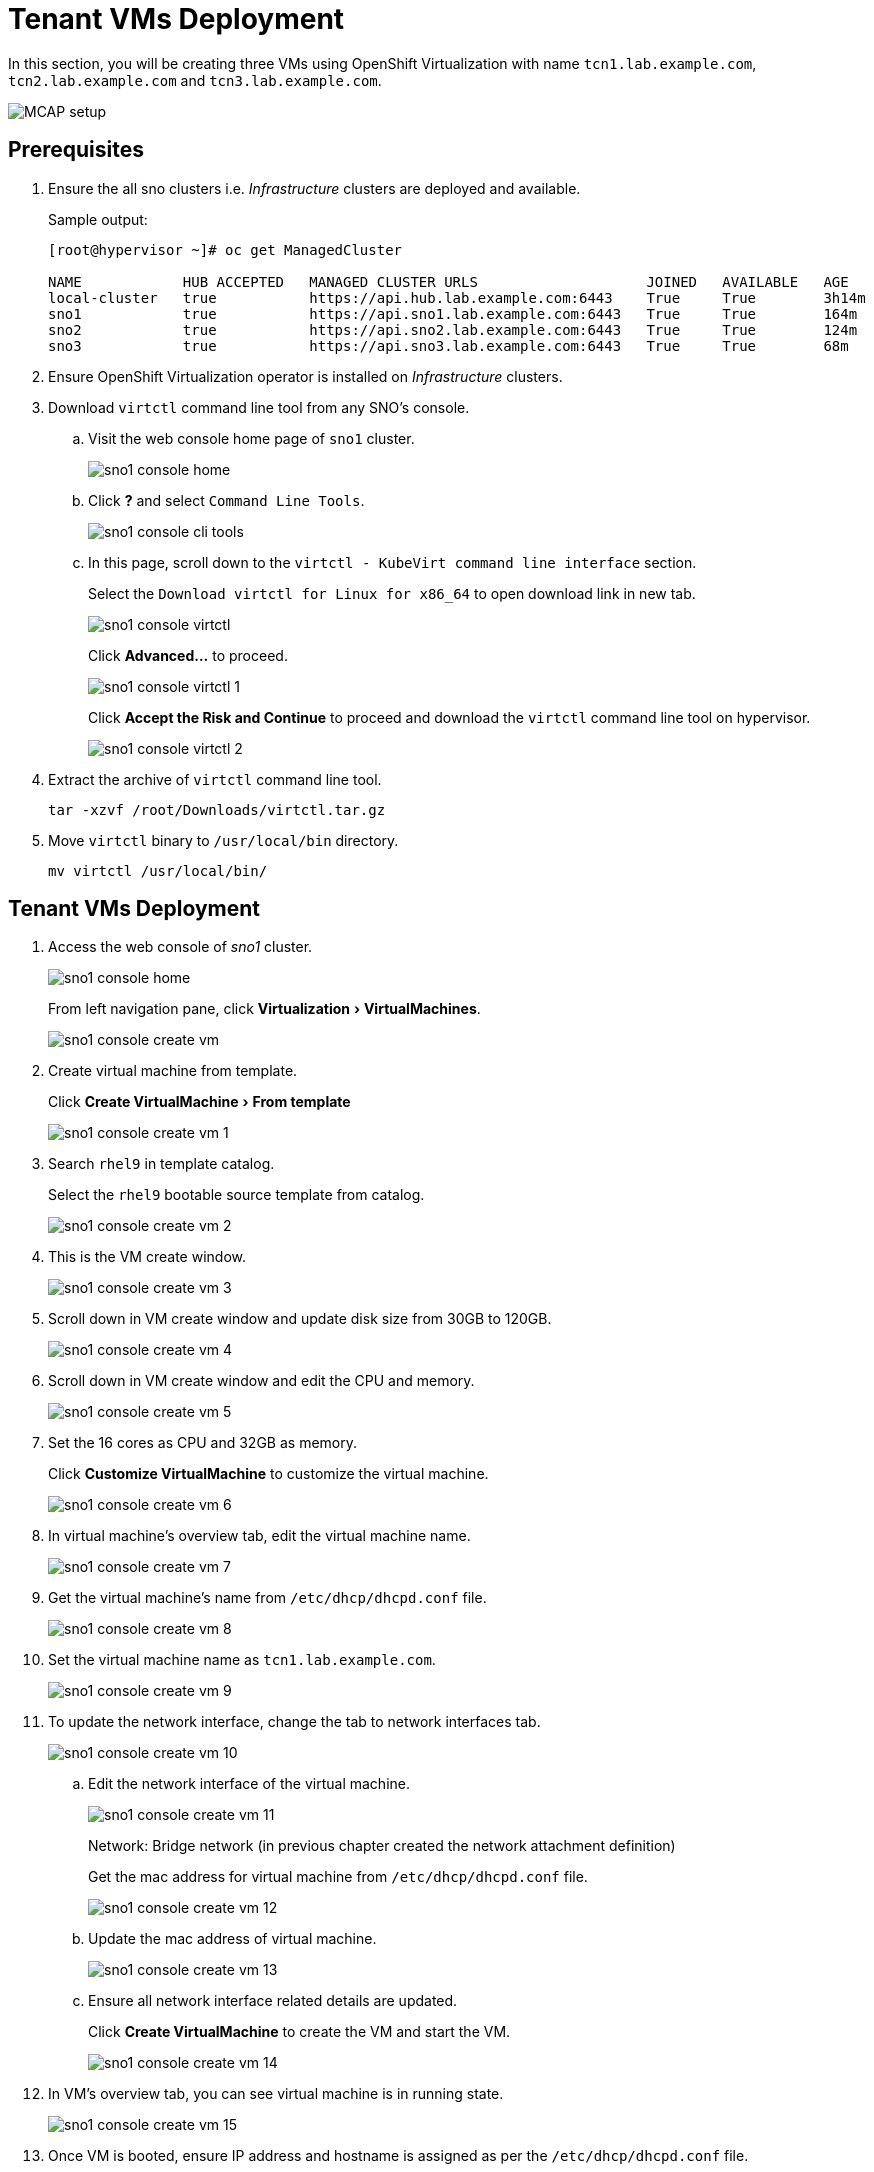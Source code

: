 = Tenant VMs Deployment
:experimental:

In this section, you will be creating three VMs using OpenShift Virtualization with name `tcn1.lab.example.com`, `tcn2.lab.example.com` and `tcn3.lab.example.com`.

image::MCAP_setup.png[]

== Prerequisites

. Ensure the all sno clusters i.e. _Infrastructure_ clusters are deployed and available.
+
.Sample output:
----
[root@hypervisor ~]# oc get ManagedCluster

NAME            HUB ACCEPTED   MANAGED CLUSTER URLS                    JOINED   AVAILABLE   AGE
local-cluster   true           https://api.hub.lab.example.com:6443    True     True        3h14m
sno1            true           https://api.sno1.lab.example.com:6443   True     True        164m
sno2            true           https://api.sno2.lab.example.com:6443   True     True        124m
sno3            true           https://api.sno3.lab.example.com:6443   True     True        68m
----

. Ensure OpenShift Virtualization operator is installed on _Infrastructure_ clusters.

. Download `virtctl` command line tool from any SNO’s console.

.. Visit the web console home page of `sno1` cluster.
+
image::sno1_console_home.png[]

.. Click btn:[?] and select `Command Line Tools`.
+
image::sno1_console_cli_tools.png[]

.. In this page, scroll down to the `virtctl - KubeVirt command line interface` section.
+
Select the `Download virtctl for Linux for x86_64` to open download link in new tab.
+
image::sno1_console_virtctl.png[]
+
Click btn:[Advanced...] to proceed.
+
image::sno1_console_virtctl_1.png[]
+
Click btn:[Accept the Risk and Continue] to proceed and download the `virtctl` command line tool on hypervisor.
+
image::sno1_console_virtctl_2.png[]

. Extract the archive of `virtctl` command line tool.
+
[source,bash,role=execute]
----
tar -xzvf /root/Downloads/virtctl.tar.gz
----

. Move `virtctl` binary to `/usr/local/bin` directory.
+
[source,bash,role=execute]
----
mv virtctl /usr/local/bin/
----

== Tenant VMs Deployment

. Access the web console of _sno1_ cluster.
+
image::sno1_console_home.png[]
+
From left navigation pane, click menu:Virtualization[VirtualMachines].
+
image::sno1_console_create_vm.png[]

. Create virtual machine from template.
+
Click menu:Create VirtualMachine[From template]
+
image::sno1_console_create_vm_1.png[]

. Search `rhel9` in template catalog.
+
Select the `rhel9` bootable source template from catalog.
+
image::sno1_console_create_vm_2.png[]

. This is the VM create window.
+
image::sno1_console_create_vm_3.png[]

. Scroll down in VM create window and update disk size from 30GB to 120GB.
+
image::sno1_console_create_vm_4.png[]

. Scroll down in VM create window and edit the CPU and memory.
+
image::sno1_console_create_vm_5.png[]

. Set the 16 cores as CPU and 32GB as memory.
+
Click btn:[Customize VirtualMachine] to customize the virtual machine.
+
image::sno1_console_create_vm_6.png[]

. In virtual machine's overview tab, edit the virtual machine name.
+
image::sno1_console_create_vm_7.png[]

. Get the virtual machine's name from `/etc/dhcp/dhcpd.conf` file.
+
image::sno1_console_create_vm_8.png[]

. Set the virtual machine name as `tcn1.lab.example.com`.
+
image::sno1_console_create_vm_9.png[]

. To update the network interface, change the tab to network interfaces tab.
+
image::sno1_console_create_vm_10.png[]

.. Edit the network interface of the virtual machine.
+
image::sno1_console_create_vm_11.png[]
+
Network: Bridge network (in previous chapter created the network attachment definition)
+
Get the mac address for virtual machine from `/etc/dhcp/dhcpd.conf` file.
+
image::sno1_console_create_vm_12.png[]

.. Update the mac address of virtual machine.
+
image::sno1_console_create_vm_13.png[]

.. Ensure all network interface related details are updated.
+
Click btn:[Create VirtualMachine] to create the VM and start the VM.
+
image::sno1_console_create_vm_14.png[]

. In VM's overview tab, you can see virtual machine is in running state.
+
image::sno1_console_create_vm_15.png[]

. Once VM is booted, ensure IP address and hostname is assigned as per the `/etc/dhcp/dhcpd.conf` file.
+
image::sno1_console_create_vm_16.png[]

== Deploy remaining _Tenant_ VMs on `sno2` and `sno3` clusters

. You can deploy remaining `tcn2.lab.example.com` and `tcn3.lab.example.com` VMs by following steps from previous section followed for `tcn1.lab.example.com` VM deployment.
. Each VM deployment takes 5 to 10 minutes to complete.